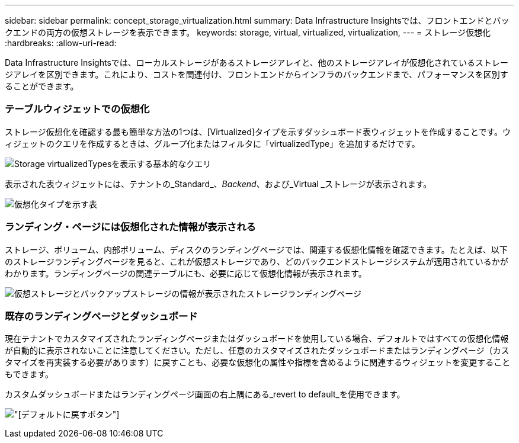 ---
sidebar: sidebar 
permalink: concept_storage_virtualization.html 
summary: Data Infrastructure Insightsでは、フロントエンドとバックエンドの両方の仮想ストレージを表示できます。 
keywords: storage, virtual, virtualized, virtualization, 
---
= ストレージ仮想化
:hardbreaks:
:allow-uri-read: 


[role="lead"]
Data Infrastructure Insightsでは、ローカルストレージがあるストレージアレイと、他のストレージアレイが仮想化されているストレージアレイを区別できます。これにより、コストを関連付け、フロントエンドからインフラのバックエンドまで、パフォーマンスを区別することができます。



=== テーブルウィジェットでの仮想化

ストレージ仮想化を確認する最も簡単な方法の1つは、[Virtualized]タイプを示すダッシュボード表ウィジェットを作成することです。ウィジェットのクエリを作成するときは、グループ化またはフィルタに「virtualizedType」を追加するだけです。

image:StorageVirtualization_TableWidgetSettings.png["Storage virtualizedTypesを表示する基本的なクエリ"]

表示された表ウィジェットには、テナントの_Standard_、_Backend_、および_Virtual _ストレージが表示されます。

image:StorageVirtualization_TableWidgetShowingVirtualizedTypes.png["仮想化タイプを示す表"]



=== ランディング・ページには仮想化された情報が表示される

ストレージ、ボリューム、内部ボリューム、ディスクのランディングページでは、関連する仮想化情報を確認できます。たとえば、以下のストレージランディングページを見ると、これが仮想ストレージであり、どのバックエンドストレージシステムが適用されているかがわかります。ランディングページの関連テーブルにも、必要に応じて仮想化情報が表示されます。

image:StorageVirtualization_StorageSummary.png["仮想ストレージとバックアップストレージの情報が表示されたストレージランディングページ"]



=== 既存のランディングページとダッシュボード

現在テナントでカスタマイズされたランディングページまたはダッシュボードを使用している場合、デフォルトではすべての仮想化情報が自動的に表示されないことに注意してください。ただし、任意のカスタマイズされたダッシュボードまたはランディングページ（カスタマイズを再実装する必要があります）に戻すことも、必要な仮想化の属性や指標を含めるように関連するウィジェットを変更することもできます。

カスタムダッシュボードまたはランディングページ画面の右上隅にある_revert to default_を使用できます。

image:RevertToDefault.png["[デフォルトに戻す]ボタン"]
